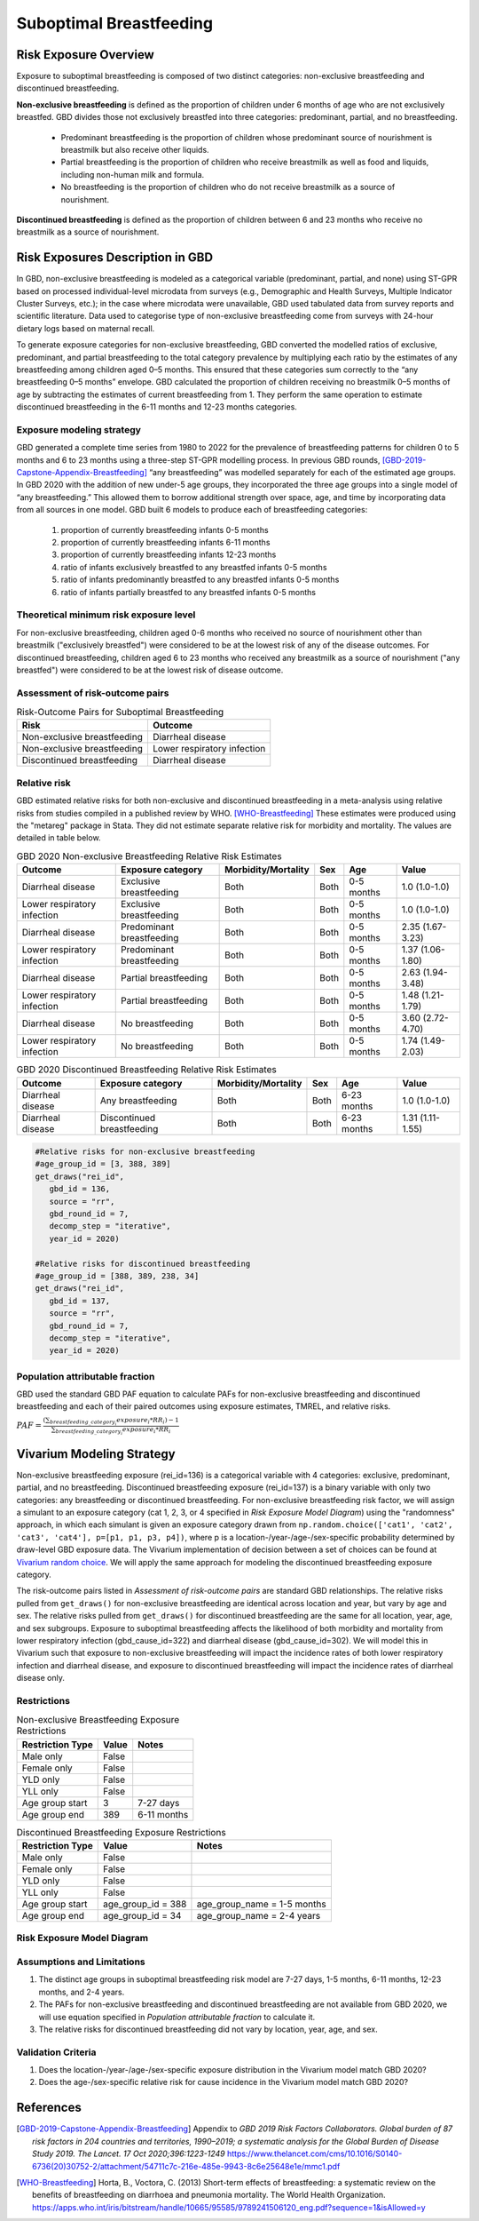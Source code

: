 .. _2020_risk_suboptimal_breastfeeding:

========================
Suboptimal Breastfeeding
========================

Risk Exposure Overview
----------------------
Exposure to suboptimal breastfeeding is composed of two distinct categories: 
non-exclusive breastfeeding and discontinued breastfeeding. 

**Non-exclusive breastfeeding** is defined as the proportion of children under 6 
months of age who are not exclusively breastfed. GBD divides those not exclusively 
breastfed into three categories: predominant, partial, and no breastfeeding.

 - Predominant breastfeeding is the proportion of children whose predominant 
   source of nourishment is breastmilk but also receive other liquids.
 - Partial breastfeeding is the proportion of children who receive breastmilk 
   as well as food and liquids, including non-human milk and formula.
 - No breastfeeding is the proportion of children who do not receive breastmilk 
   as a source of nourishment.

**Discontinued breastfeeding** is defined as the proportion of children between 
6 and 23 months who receive no breastmilk as a source of nourishment. 


Risk Exposures Description in GBD
---------------------------------
In GBD, non-exclusive breastfeeding is modeled as a categorical variable 
(predominant, partial, and none) using ST-GPR based on processed individual-level 
microdata from surveys (e.g., Demographic and Health Surveys, Multiple Indicator 
Cluster Surveys, etc.); in the case where microdata were unavailable, GBD used 
tabulated data from survey reports and scientific literature. Data used to 
categorise type of non-exclusive breastfeeding come from surveys with 24-hour 
dietary logs based on maternal recall.

To generate exposure categories for non-exclusive breastfeeding, GBD converted 
the modelled ratios of exclusive, predominant, and partial breastfeeding to the 
total category prevalence by multiplying each ratio by the estimates of any 
breastfeeding among children aged 0–5 months. This ensured that these categories 
sum correctly to the “any breastfeeding 0–5 months” envelope. GBD calculated the 
proportion of children receiving no breastmilk 0–5 months of age by subtracting 
the estimates of current breastfeeding from 1. They perform the same operation 
to estimate discontinued breastfeeding in the 6-11 months and 12-23 months 
categories.

Exposure modeling strategy
++++++++++++++++++++++++++
GBD generated a complete time series from 1980 to 2022 for the prevalence of 
breastfeeding patterns for children 0 to 5 months and 6 to 23 months using a 
three-step ST-GPR modelling process. In previous GBD rounds, 
[GBD-2019-Capstone-Appendix-Breastfeeding]_ “any breastfeeding” was modelled 
separately for each of the estimated age groups. In GBD 2020 with the addition 
of new under-5 age groups, they incorporated the three age groups into a single 
model of “any breastfeeding.” This allowed them to borrow additional strength 
over space, age, and time by incorporating data from all sources in one model. 
GBD built 6 models to produce each of breastfeeding categories:

 1. proportion of currently breastfeeding infants 0-5 months
 2. proportion of currently breastfeeding infants 6-11 months
 3. proportion of currently breastfeeding infants 12-23 months
 4. ratio of infants exclusively breastfed to any breastfed infants 0-5 months
 5. ratio of infants predominantly breastfed to any breastfed infants 0-5 months
 6. ratio of infants partially breastfed to any breastfed infants 0-5 months

Theoretical minimum risk exposure level
+++++++++++++++++++++++++++++++++++++++
For non-exclusive breastfeeding, children aged 0-6 months who received no source 
of nourishment other than breastmilk ("exclusively breastfed") were considered to 
be at the lowest risk of any of the disease outcomes. For discontinued 
breastfeeding, children aged 6 to 23 months who received any breastmilk as a 
source of nourishment ("any breastfed") were considered to be at the 
lowest risk of disease outcome.

Assessment of risk-outcome pairs
++++++++++++++++++++++++++++++++

.. list-table:: Risk-Outcome Pairs for Suboptimal Breastfeeding
   :header-rows: 1

   * - Risk
     - Outcome
   * - Non-exclusive breastfeeding
     - Diarrheal disease
   * - Non-exclusive breastfeeding
     - Lower respiratory infection
   * - Discontinued breastfeeding
     - Diarrheal disease

Relative risk
+++++++++++++
GBD estimated relative risks for both non-exclusive and discontinued breastfeeding 
in a meta-analysis using relative risks from studies compiled in a published 
review by WHO. [WHO-Breastfeeding]_ These estimates were produced using the 
"metareg" package in Stata. They did not estimate separate relative risk for 
morbidity and mortality. The values are detailed in table below.

.. list-table:: GBD 2020 Non-exclusive Breastfeeding Relative Risk Estimates
   :header-rows: 1

   * - Outcome
     - Exposure category
     - Morbidity/Mortality
     - Sex
     - Age
     - Value
   * - Diarrheal disease
     - Exclusive breastfeeding
     - Both
     - Both
     - 0-5 months
     - 1.0 (1.0-1.0)
   * - Lower respiratory infection
     - Exclusive breastfeeding
     - Both
     - Both
     - 0-5 months
     - 1.0 (1.0-1.0)
   * - Diarrheal disease
     - Predominant breastfeeding
     - Both
     - Both
     - 0-5 months
     - 2.35 (1.67-3.23)
   * - Lower respiratory infection
     - Predominant breastfeeding
     - Both
     - Both
     - 0-5 months
     - 1.37 (1.06-1.80)
   * - Diarrheal disease
     - Partial breastfeeding
     - Both
     - Both
     - 0-5 months
     - 2.63 (1.94-3.48)
   * - Lower respiratory infection
     - Partial breastfeeding
     - Both
     - Both
     - 0-5 months
     - 1.48 (1.21-1.79)
   * - Diarrheal disease
     - No breastfeeding
     - Both
     - Both
     - 0-5 months
     - 3.60 (2.72-4.70)
   * - Lower respiratory infection
     - No breastfeeding
     - Both
     - Both
     - 0-5 months
     - 1.74 (1.49-2.03)

.. list-table:: GBD 2020 Discontinued Breastfeeding Relative Risk Estimates
   :header-rows: 1

   * - Outcome
     - Exposure category
     - Morbidity/Mortality
     - Sex
     - Age
     - Value
   * - Diarrheal disease
     - Any breastfeeding
     - Both
     - Both
     - 6-23 months
     - 1.0 (1.0-1.0)
   * - Diarrheal disease
     - Discontinued breastfeeding
     - Both
     - Both
     - 6-23 months
     - 1.31 (1.11-1.55)

.. code-block:: Python

  #Relative risks for non-exclusive breastfeeding
  #age_group_id = [3, 388, 389] 
  get_draws("rei_id",
     gbd_id = 136,
     source = "rr", 
     gbd_round_id = 7, 
     decomp_step = "iterative", 
     year_id = 2020)

  #Relative risks for discontinued breastfeeding
  #age_group_id = [388, 389, 238, 34] 
  get_draws("rei_id",
     gbd_id = 137,
     source = "rr", 
     gbd_round_id = 7, 
     decomp_step = "iterative", 
     year_id = 2020)

Population attributable fraction
++++++++++++++++++++++++++++++++
GBD used the standard GBD PAF equation to calculate PAFs for non-exclusive 
breastfeeding and discontinued breastfeeding and each of their paired outcomes 
using exposure estimates, TMREL, and relative risks.

:math:`PAF = \frac{(\sum_{breastfeeding\_category_i} exposure_{i} * RR_{i})-1}{\sum_{breastfeeding\_category_i} exposure_{i} * RR_{i}}`


Vivarium Modeling Strategy
--------------------------
Non-exclusive breastfeeding exposure (rei_id=136) is a categorical variable with 
4 categories: exclusive, predominant, partial, and no breastfeeding. Discontinued 
breastfeeding exposure (rei_id=137) is a binary variable with only two categories: 
any breastfeeding or discontinued breastfeeding. For non-exclusive breastfeeding 
risk factor, we will assign a simulant to an exposure category (cat 1, 2, 3, or 4 
specified in `Risk Exposure Model Diagram`) using the "randomness" approach, 
in which each simulant is given an exposure category drawn from 
``np.random.choice(['cat1', 'cat2', 'cat3', 'cat4'], p=[p1, p1, p3, p4])``, where 
p is a location-/year-/age-/sex-specific probability determined by draw-level 
GBD exposure data. The Vivarium implementation of decision between a set of 
choices can be found at `Vivarium random choice <https://github.com/ihmeuw/vivarium/blob/43cb0165e6d5da3b8653b51a965da842ed56ea07/src/vivarium/framework/randomness.py#L268>`_. 
We will apply the same approach for modeling the discontinued breastfeeding exposure 
category.

The risk-outcome pairs listed in `Assessment of risk-outcome pairs` are standard 
GBD relationships. The relative risks pulled from ``get_draws()`` for non-exclusive 
breastfeeding are identical across location and year, but vary by age and sex. 
The relative risks pulled from ``get_draws()`` for discontinued breastfeeding are 
the same for all location, year, age, and sex subgroups. Exposure to suboptimal 
breastfeeding affects the likelihood of both morbidity and mortality from lower 
respiratory infection (gbd_cause_id=322) and diarrheal disease (gbd_cause_id=302). 
We will model this in Vivarium such that exposure to non-exclusive breastfeeding 
will impact the incidence rates of both lower respiratory infection and diarrheal 
disease, and exposure to discontinued breastfeeding will impact the incidence 
rates of diarrheal disease only.

Restrictions
++++++++++++

.. list-table:: Non-exclusive Breastfeeding Exposure Restrictions
   :header-rows: 1

   * - Restriction Type
     - Value
     - Notes
   * - Male only
     - False
     -
   * - Female only
     - False
     -
   * - YLD only
     - False
     -
   * - YLL only
     - False
     -
   * - Age group start
     - 3
     - 7-27 days
   * - Age group end
     - 389
     - 6-11 months

.. list-table:: Discontinued Breastfeeding Exposure Restrictions
   :header-rows: 1

   * - Restriction Type
     - Value
     - Notes
   * - Male only
     - False
     -
   * - Female only
     - False
     -
   * - YLD only
     - False
     -
   * - YLL only
     - False
     -
   * - Age group start
     - age_group_id = 388
     - age_group_name = 1-5 months
   * - Age group end
     - age_group_id = 34
     - age_group_name = 2-4 years

Risk Exposure Model Diagram
+++++++++++++++++++++++++++

.. image:: breastfeeding_risk_hierarchy.svg

Assumptions and Limitations
+++++++++++++++++++++++++++

1. The distinct age groups in suboptimal breastfeeding risk model are 7-27 days, 
   1-5 months, 6-11 months, 12-23 months, and 2-4 years.
2. The PAFs for non-exclusive breastfeeding and discontinued breastfeeding are 
   not available from GBD 2020, we will use equation specified in `Population 
   attributable fraction` to calculate it.
3. The relative risks for discontinued breastfeeding did not vary by location, 
   year, age, and sex.

Validation Criteria
+++++++++++++++++++

1. Does the location-/year-/age-/sex-specific exposure distribution in the 
   Vivarium model match GBD 2020?
2. Does the age-/sex-specific relative risk for cause incidence in the Vivarium 
   model match GBD 2020?


References
----------

.. [GBD-2019-Capstone-Appendix-Breastfeeding]
   Appendix to `GBD 2019 Risk Factors Collaborators. Global burden of 87 risk factors in 204 countries and territories, 1990–2019; a systematic analysis for the Global Burden of Disease Study 2019. The Lancet. 17 Oct 2020;396:1223-1249`
   https://www.thelancet.com/cms/10.1016/S0140-6736(20)30752-2/attachment/54711c7c-216e-485e-9943-8c6e25648e1e/mmc1.pdf

.. [WHO-Breastfeeding]
   Horta, B., Voctora, C. (2013) Short-term effects of breastfeeding: a systematic review on the benefits of breastfeeding on diarrhoea and pneumonia mortality. The World Health Organization.
   https://apps.who.int/iris/bitstream/handle/10665/95585/9789241506120_eng.pdf?sequence=1&isAllowed=y
